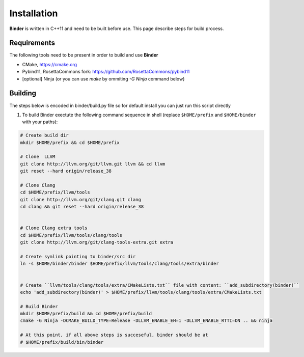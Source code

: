Installation
============
**Binder** is written in C++11 and need to be built before use. This page describe steps for build process.



Requirements
************
The following tools need to be present in order to build and use **Binder**

- CMake, https://cmake.org
- Pybind11, RosettaCommons fork: https://github.com/RosettaCommons/pybind11
- [optional] Ninja (or you can use `make` by ommiting `-G Ninja` command below) 



Building
********
The steps below is encoded in binder/build.py file so for default install you can just run this script directly


#. To build Binder exectute the following command sequence in shell (replace ``$HOME/prefix`` and ``$HOME/binder`` with your paths):

.. code-block:: bash


  # Create build dir
  mkdir $HOME/prefix && cd $HOME/prefix

  # Clone  LLVM
  git clone http://llvm.org/git/llvm.git llvm && cd llvm
  git reset --hard origin/release_38

  # Clone Clang
  cd $HOME/prefix/llvm/tools
  git clone http://llvm.org/git/clang.git clang
  cd clang && git reset --hard origin/release_38


  # Clone Clang extra tools
  cd $HOME/prefix/llvm/tools/clang/tools
  git clone http://llvm.org/git/clang-tools-extra.git extra

  # Create symlink pointing to binder/src dir
  ln -s $HOME/binder/binder $HOME/prefix/llvm/tools/clang/tools/extra/binder


  # Create ``llvm/tools/clang/tools/extra/CMakeLists.txt`` file with content: ``add_subdirectory(binder)``
  echo 'add_subdirectory(binder)' > $HOME/prefix/llvm/tools/clang/tools/extra/CMakeLists.txt

  # Build Binder
  mkdir $HOME/prefix/build && cd $HOME/prefix/build
  cmake -G Ninja -DCMAKE_BUILD_TYPE=Release -DLLVM_ENABLE_EH=1 -DLLVM_ENABLE_RTTI=ON .. && ninja

  # At this point, if all above steps is succeseful, binder should be at
  # $HOME/prefix/build/bin/binder

